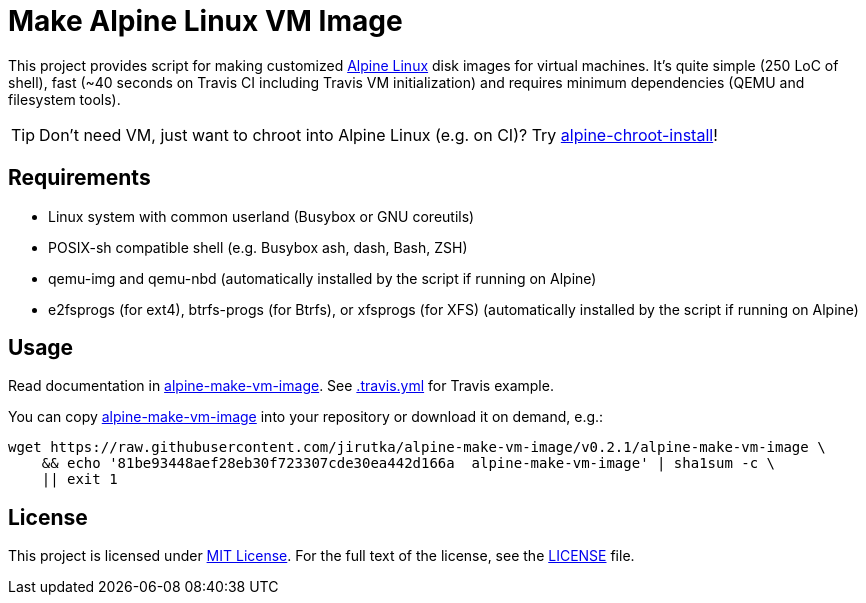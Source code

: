 = Make Alpine Linux VM Image
:script-name: alpine-make-vm-image
:script-sha1: 81be93448aef28eb30f723307cde30ea442d166a
:gh-name: jirutka/{script-name}
:version: 0.2.1

ifdef::env-github[]
image:https://travis-ci.org/{gh-name}.svg?branch=master["Build Status", link="https://travis-ci.org/{gh-name}"]
endif::env-github[]

This project provides script for making customized https://alpinelinux.org/[Alpine Linux] disk images for virtual machines.
It’s quite simple (250 LoC of shell), fast (~40 seconds on Travis CI including Travis VM initialization) and requires minimum dependencies (QEMU and filesystem tools).

TIP: Don’t need VM, just want to chroot into Alpine Linux (e.g. on CI)?
     Try https://github.com/alpinelinux/alpine-chroot-install[alpine-chroot-install]!


== Requirements

* Linux system with common userland (Busybox or GNU coreutils)
* POSIX-sh compatible shell (e.g. Busybox ash, dash, Bash, ZSH)
* qemu-img and qemu-nbd (automatically installed by the script if running on Alpine)
* e2fsprogs (for ext4), btrfs-progs (for Btrfs), or xfsprogs (for XFS) (automatically installed by the script if running on Alpine)


== Usage

Read documentation in link:{script-name}[{script-name}].
See link:.travis.yml[.travis.yml] for Travis example.

You can copy link:{script-name}[{script-name}] into your repository or download it on demand, e.g.:

[source, sh, subs="+attributes"]
wget https://raw.githubusercontent.com/{gh-name}/v{version}/{script-name} \
    && echo '{script-sha1}  {script-name}' | sha1sum -c \
    || exit 1


== License

This project is licensed under http://opensource.org/licenses/MIT/[MIT License].
For the full text of the license, see the link:LICENSE[LICENSE] file.
